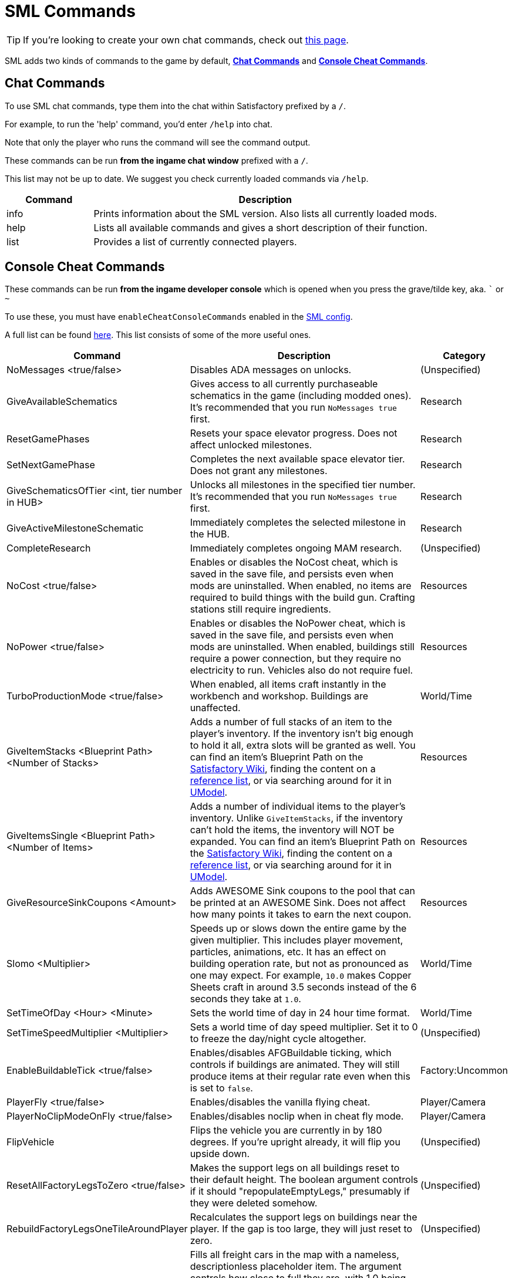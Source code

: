 = SML Commands

[TIP]
====
If you're looking to create your own chat commands, check out
xref:Development/ModLoader/ChatCommands.adoc[this page].
====

SML adds two kinds of commands to the game by default, xref:#_chat_commands[*Chat Commands*] and xref:_console_cheat_commands[*Console Cheat Commands*].

== Chat Commands

To use SML chat commands, type them into the chat within Satisfactory prefixed by a `/`.

For example, to run the 'help' command, you'd enter `/help` into chat.

Note that only the player who runs the command will see the command output.

These commands can be run *from the ingame chat window* prefixed with a `/`.

This list may not be up to date.
We suggest you check currently loaded commands via `/help`.

[cols="1,4a"]
|===
|Command |Description

|info
|Prints information about the SML version.
Also lists all currently loaded mods.

|help
|Lists all available commands and gives a short description of their function.

|list
|Provides a list of currently connected players.
|===

// == Development Mode Only commands

// To enable these commands, you must have the `developmentMode` setting enabled in the xref:SMLConfiguration.adoc[SML config file]. This list may not be up to date, and commands listed here may not function as expected.

// [cols="1,4a"]
// |===
// |Command |Description

// |None at the moment.
// |
// |===

== Console Cheat Commands

These commands can be run *from the ingame developer console* which is opened when you press the grave/tilde key, aka. ``` or `~`

To use these, you must have `enableCheatConsoleCommands` enabled in the
xref:SMLConfiguration.adoc[SML config].

A full list can be found
https://github.com/satisfactorymodding/SatisfactoryModLoader/blob/sml-dev/Source/FactoryGame/Public/FGCheatManager.h[here].
This list consists of some of the more useful ones.

[cols="2,4a,1"]
|===
|Command |Description |Category

|NoMessages <true/false>
| Disables ADA messages on unlocks.
| (Unspecified)

|GiveAvailableSchematics 
| Gives access to all currently purchaseable schematics in the game (including modded ones).
It's recommended that you run `NoMessages true` first.
| Research

|ResetGamePhases
| Resets your space elevator progress.
Does not affect unlocked milestones.
| Research

|SetNextGamePhase
| Completes the next available space elevator tier.
Does not grant any milestones.
| Research

|GiveSchematicsOfTier <int, tier number in HUB>
| Unlocks all milestones in the specified tier number.
It's recommended that you run `NoMessages true` first.
| Research

|GiveActiveMilestoneSchematic
| Immediately completes the selected milestone in the HUB.
| Research

|CompleteResearch 
| Immediately completes ongoing MAM research.
| (Unspecified)

|NoCost <true/false>
| Enables or disables the NoCost cheat,
which is saved in the save file,
and persists even when mods are uninstalled.
When enabled, no items are required to build things with the build gun.
Crafting stations still require ingredients.
| Resources

|NoPower <true/false>
| Enables or disables the NoPower cheat,
which is saved in the save file,
and persists even when mods are uninstalled.
When enabled, buildings still require a power connection,
but they require no electricity to run.
Vehicles also do not require fuel.
| Resources

|TurboProductionMode <true/false>
| When enabled, all items craft instantly in the workbench and workshop.
Buildings are unaffected.
| World/Time

|GiveItemStacks <Blueprint Path> <Number of Stacks>
| Adds a number of full stacks of an item to the player's inventory.
If the inventory isn't big enough to hold it all,
extra slots will be granted as well.
You can find an item's Blueprint Path on the
https://satisfactory.gamepedia.com/[Satisfactory Wiki],
finding the content on a
https://github.com/Goz3rr/SatisfactorySaveEditor/tree/master/Reference%20Materials[reference list], or via searching around for it in
https://www.gildor.org/en/projects/umodel[UModel].
| Resources

|GiveItemsSingle <Blueprint Path> <Number of Items>
| Adds a number of individual items to the player's inventory.
Unlike `GiveItemStacks`, if the inventory can't hold the items,
the inventory will NOT be expanded.
You can find an item's Blueprint Path on the
https://satisfactory.gamepedia.com/[Satisfactory Wiki],
finding the content on a
https://github.com/Goz3rr/SatisfactorySaveEditor/tree/master/Reference%20Materials[reference list], or via searching around for it in
https://www.gildor.org/en/projects/umodel[UModel].
| Resources

|GiveResourceSinkCoupons <Amount>
| Adds AWESOME Sink coupons to the pool that can be printed at an AWESOME Sink.
Does not affect how many points it takes to earn the next coupon.
| Resources

|Slomo <Multiplier>
| Speeds up or slows down the entire game by the given multiplier.
This includes player movement, particles, animations, etc.
It has an effect on building operation rate,
but not as pronounced as one may expect.
For example, `10.0` makes Copper Sheets craft in
around 3.5 seconds instead of the 6 seconds they take at `1.0`.
| World/Time

|SetTimeOfDay <Hour> <Minute>
| Sets the world time of day in 24 hour time format.
| World/Time

|SetTimeSpeedMultiplier <Multiplier>
| Sets a world time of day speed multiplier.
Set it to 0 to freeze the day/night cycle altogether.
| (Unspecified)

|EnableBuildableTick <true/false>
| Enables/disables AFGBuildable ticking,
which controls if buildings are animated.
They will still produce items at their regular rate
even when this is set to `false`.
| Factory:Uncommon

|PlayerFly <true/false>
| Enables/disables the vanilla flying cheat.
| Player/Camera

|PlayerNoClipModeOnFly <true/false>
| Enables/disables noclip when in cheat fly mode.
| Player/Camera

|FlipVehicle
| Flips the vehicle you are currently in by 180 degrees.
If you're upright already, it will flip you upside down.
| (Unspecified)

|ResetAllFactoryLegsToZero <true/false>
| Makes the support legs on all buildings reset to their default height.
The boolean argument controls if it should "repopulateEmptyLegs,"
presumably if they were deleted somehow.
| (Unspecified)

|RebuildFactoryLegsOneTileAroundPlayer
| Recalculates the support legs on buildings near the player.
If the gap is too large, they will just reset to zero.
| (Unspecified)

|FillAllFreightCars <percent full, float>
| Fills all freight cars in the map with a nameless,
descriptionless placeholder item.
The argument controls how close to full they are, with 1.0 being 100%
Freight cars that already had items in them when this command was run
will have the items emptied instead of set to the fill percentage.
| (Unspecified)

|EmptyAllFreightCars
| Empties all freight cars in the map of their contents.
| (Unspecified)

|HideAllBuildings <true/false>
| Hides or shows all factory buildings.
They still have collision.
| Display

|ShowFactoryOnly <true/false>
| Hides or shows all terrain, including the skybox and its light.
Disables your flashlight when enabled.
It still has collision.
| Display

|ForceSpawnCreatures
| Forces active spawners to spawn creatures
even if the creature isn't set to spawn yet
(because of day/night restrictions etc.)
| World/Time

// Crashes/bad

// `OpenModMap` takes you to the menu from a save and does nothing once there?

|===
